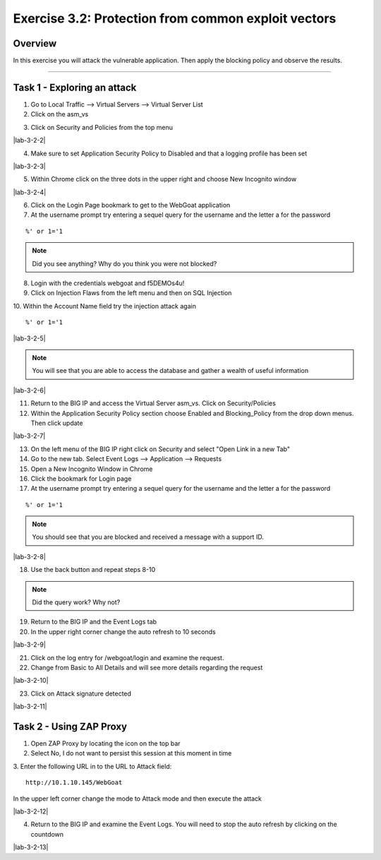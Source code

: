 Exercise 3.2: Protection from common exploit vectors
===========================

Overview
-----------------------

In this exercise you will attack the vulnerable application.  Then apply the blocking policy and observe the results.

-----------------------

Task 1 - Exploring an attack
-----------------------

1.  Go to Local Traffic --> Virtual Servers --> Virtual Server List

2.  Click on the asm_vs

|lab-3-2-1|

3.  Click on Security and Policies from the top menu

|lab-3-2-2|

4.  Make sure to set Application Security Policy to Disabled and that a logging profile has been set

|lab-3-2-3|

5.  Within Chrome click on the three dots in the upper right and choose New Incognito window

|lab-3-2-4|

6.  Click on the Login Page bookmark to get to the WebGoat application

7.  At the username prompt try entering a sequel query for the username and the letter a for the password

::

    %' or 1='1

.. NOTE:: Did you see anything?  Why do you think you were not blocked?

8.  Login with the credentials webgoat and f5DEMOs4u!

9.  Click on Injection Flaws from the left menu and then on SQL Injection

10.  Within the Account Name field try the injection attack again
::

    %' or 1='1

|lab-3-2-5|

.. NOTE:: You will see that you are able to access the database and gather a wealth of useful information

|lab-3-2-6|

11.  Return to the BIG IP and access the Virtual Server asm_vs.  Click on Security/Policies

12.  Within the Application Security Policy section choose Enabled and Blocking_Policy from the drop down menus.  Then click update

|lab-3-2-7|

13.  On the left menu of the BIG IP right click on Security and select "Open Link in a new Tab"

14.  Go to the new tab.  Select Event Logs --> Application --> Requests

15.  Open a New Incognito Window in Chrome

16.  Click the bookmark for Login page

17.  At the username prompt try entering a sequel query for the username and the letter a for the password

::

    %' or 1='1

.. NOTE:: You should see that you are blocked and received a message with a support ID.
|lab-3-2-8|

18.  Use the back button and repeat steps 8-10

.. NOTE:: Did the query work?  Why not?

19.  Return to the BIG IP and the Event Logs tab

20.  In the upper right corner change the auto refresh to 10 seconds

|lab-3-2-9|

21.  Click on the log entry for /webgoat/login and examine the request.

22.  Change from Basic to All Details and will see more details regarding the request

|lab-3-2-10|

23.  Click on Attack signature detected

|lab-3-2-11|

Task 2 - Using ZAP Proxy
-----------------------

1.  Open ZAP Proxy by locating the icon on the top bar |zap_proxy|

2.  Select No, I do not want to persist this session at this moment in time

3.  Enter the following URL in to the URL to Attack field:
::

    http://10.1.10.145/WebGoat

In the upper left corner change the mode to Attack mode and then execute the attack

|lab-3-2-12|

4.  Return to the BIG IP and examine the Event Logs.  You will need to stop the auto refresh by clicking on the countdown

|lab-3-2-13|



.. |lab-3-2-1| image:: images/image1_3_2.png
.. |lab-3-3-2| image:: images/image2_3_2.png
.. |lab-3-3-3| image:: images/image3-3-2.png
.. |lab-3-3-4| image:: images/image4-3-2.png
.. |lab-3-3-5| image:: images/image5-3-2.png
.. |lab-3-3-6| image:: images/image6-3-2.png
.. |lab-3-3-7| image:: images/image7-3-2.png
.. |lab-3-3-8| image:: images/image8-3-2.png
.. |lab-3-3-9| image:: images/image9-3-2.png
.. |lab-3-3-10| image:: images/image10-3-2.png
.. |lab-3-3-11| image:: images/image11-3-2.png
.. |zap_proxy| image:: images/zap_proxy.png
.. |lab-3-3-12| image:: images/image12-3-2.png
.. |lab-3-3-13| image:: images/image13-3-2.png
